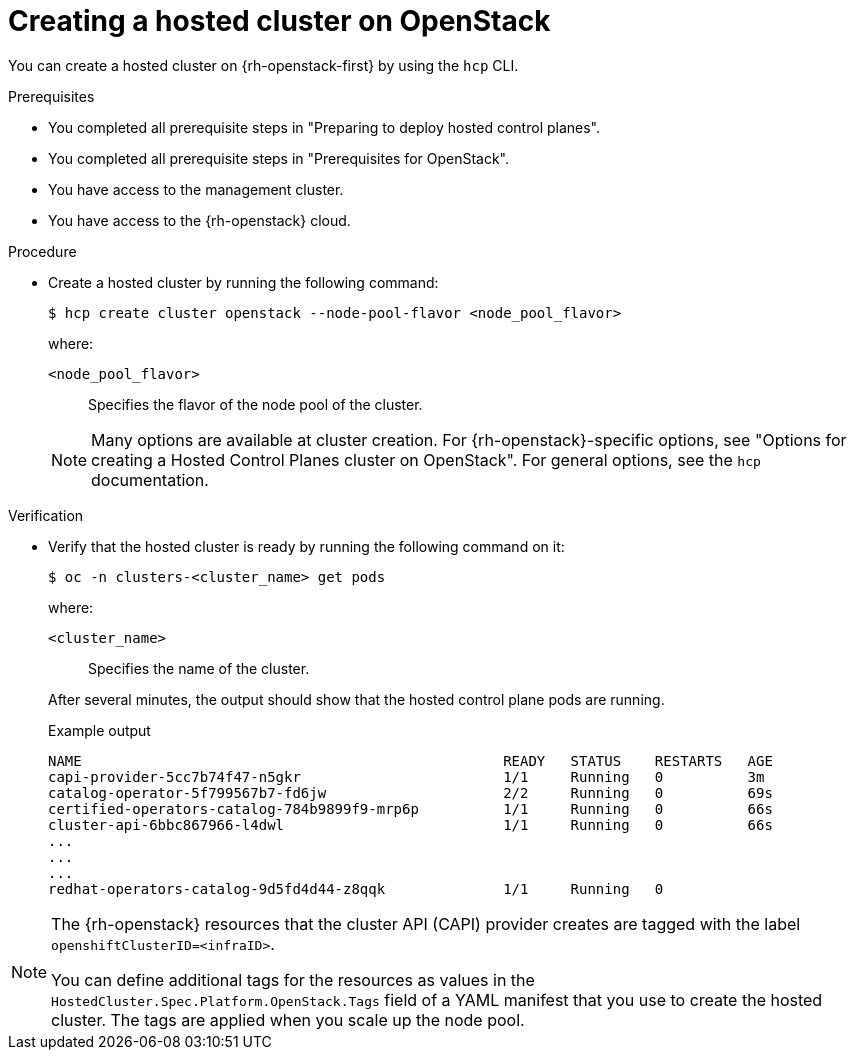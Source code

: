 :_mod-docs-content-type: PROCEDURE
[id="hcp-deploy-openstack-create_{context}"]
= Creating a hosted cluster on OpenStack

You can create a hosted cluster on {rh-openstack-first} by using the `hcp` CLI.

.Prerequisites

* You completed all prerequisite steps in "Preparing to deploy hosted control planes".
* You completed all prerequisite steps in "Prerequisites for OpenStack".
* You have access to the management cluster.
* You have access to the {rh-openstack} cloud.

.Procedure

* Create a hosted cluster by running the following command:
+
[source,terminal]
----
$ hcp create cluster openstack --node-pool-flavor <node_pool_flavor>
----
+
--
where:

`<node_pool_flavor>`:: Specifies the flavor of the node pool of the cluster.
--
NOTE: Many options are available at cluster creation. For {rh-openstack}-specific options, see "Options for creating a Hosted Control Planes cluster on OpenStack". For general options, see the `hcp` documentation.

.Verification
* Verify that the hosted cluster is ready by running the following command on it:
+
[source,terminal]
----
$ oc -n clusters-<cluster_name> get pods
----
+
--
where:

`<cluster_name>`:: Specifies the name of the cluster.
--
+
After several minutes, the output should show that the hosted control plane pods are running.
+
.Example output
[source,terminal]
----
NAME                                                  READY   STATUS    RESTARTS   AGE
capi-provider-5cc7b74f47-n5gkr                        1/1     Running   0          3m
catalog-operator-5f799567b7-fd6jw                     2/2     Running   0          69s
certified-operators-catalog-784b9899f9-mrp6p          1/1     Running   0          66s
cluster-api-6bbc867966-l4dwl                          1/1     Running   0          66s
...
...
...
redhat-operators-catalog-9d5fd4d44-z8qqk              1/1     Running   0
----

[NOTE]
====
The {rh-openstack} resources that the cluster API (CAPI) provider creates are tagged with the label `openshiftClusterID=<infraID>`. 

You can define additional tags for the resources as values in the `HostedCluster.Spec.Platform.OpenStack.Tags` field of a YAML manifest that you use to create the hosted cluster. The tags are applied when you scale up the node pool.
====